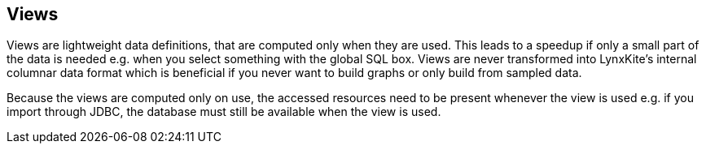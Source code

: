 ## Views

Views are lightweight data definitions, that are computed only when they are used. This leads
to a speedup if only a small part of the data is needed e.g. when you select something
with the global SQL box. Views are never transformed into LynxKite's internal columnar
data format which is beneficial if you never want to build graphs or only build from sampled data.

Because the views are computed only on use, the accessed resources need to be present whenever
the view is used e.g. if you import through JDBC, the database must still be available
 when the view is used.
